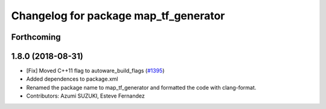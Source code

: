 ^^^^^^^^^^^^^^^^^^^^^^^^^^^^^^^^^^^^^^
Changelog for package map_tf_generator
^^^^^^^^^^^^^^^^^^^^^^^^^^^^^^^^^^^^^^

Forthcoming
-----------

1.8.0 (2018-08-31)
------------------
* [Fix] Moved C++11 flag to autoware_build_flags (`#1395 <https://github.com/CPFL/Autoware/pull/1395>`_)
* Added dependences to package.xml
* Renamed the package name to map_tf_generator and formatted the code with clang-format.
* Contributors: Azumi SUZUKI, Esteve Fernandez
